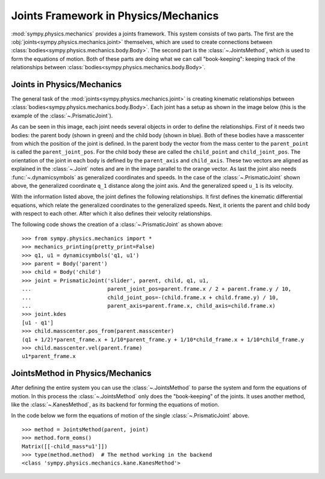 .. _joints_framework:

=====================================
Joints Framework in Physics/Mechanics
=====================================

:mod:`sympy.physics.mechanics` provides a joints framework. This system consists of two parts. The first are the :obj:`joints<sympy.physics.mechanics.joint>` themselves, which are used to create connections between :class:`bodies<sympy.physics.mechanics.body.Body>`. The second part is the :class:`~.JointsMethod`, which is used to form the equations of motion. Both of these parts are doing what we can call "book-keeping": keeping track of the relationships between :class:`bodies<sympy.physics.mechanics.body.Body>`.

Joints in Physics/Mechanics
===========================

The general task of the :mod:`joints<sympy.physics.mechanics.joint>` is creating kinematic relationships between :class:`bodies<sympy.physics.mechanics.body.Body>`. Each joint has a setup as shown in the image below (this is the example of the :class:`~.PrismaticJoint`).

.. image:: api/PrismaticJoint.*
   :align: center
   :width: 600

As can be seen in this image, each joint needs several objects in order to define the relationships.
First of it needs two bodies: the parent body (shown in green) and the child body (shown in blue).
Both of these bodies have a masscenter from which the position of the joint is defined.
In the parent body the vector from the mass center to the ``parent_point`` is called the ``parent_joint_pos``.
For the child body these are called the ``child_point`` and ``child_joint_pos``.
The orientation of the joint in each body is defined by the ``parent_axis`` and ``child_axis``.
These two vectors are aligned as explained in the :class:`~.Joint` notes and are in the image parallel to the orange vector.
As last the joint also needs :func:`~.dynamicsymbols` as generalized coordinates and speeds.
In the case of the :class:`~.PrismaticJoint` shown above, the generalized coordinate ``q_1`` distance along the joint axis.
And the generalized speed ``u_1`` is its velocity.

With the information listed above, the joint defines the following relationships.
It first defines the kinematic differential equations, which relate the generalized coordinates to the generalized speeds.
Next, it orients the parent and child body with respect to each other.
After which it also defines their velocity relationships.

The following code shows the creation of a :class:`~.PrismaticJoint` as shown above: ::

   >>> from sympy.physics.mechanics import *
   >>> mechanics_printing(pretty_print=False)
   >>> q1, u1 = dynamicsymbols('q1, u1')
   >>> parent = Body('parent')
   >>> child = Body('child')
   >>> joint = PrismaticJoint('slider', parent, child, q1, u1,
   ...                        parent_joint_pos=parent.frame.x / 2 + parent.frame.y / 10,
   ...                        child_joint_pos=-(child.frame.x + child.frame.y) / 10,
   ...                        parent_axis=parent.frame.x, child_axis=child.frame.x)
   >>> joint.kdes
   [u1 - q1']
   >>> child.masscenter.pos_from(parent.masscenter)
   (q1 + 1/2)*parent_frame.x + 1/10*parent_frame.y + 1/10*child_frame.x + 1/10*child_frame.y
   >>> child.masscenter.vel(parent.frame)
   u1*parent_frame.x

JointsMethod in Physics/Mechanics
=================================
After defining the entire system you can use the :class:`~.JointsMethod` to parse the system and form the equations of motion.
In this process the :class:`~.JointsMethod` only does the "book-keeping" of the joints.
It uses another method, like the :class:`~.KanesMethod`, as its backend for forming the equations of motion.

In the code below we form the equations of motion of the single :class:`~.PrismaticJoint` above. ::

   >>> method = JointsMethod(parent, joint)
   >>> method.form_eoms()
   Matrix([[-child_mass*u1']])
   >>> type(method.method)  # The method working in the backend
   <class 'sympy.physics.mechanics.kane.KanesMethod'>
